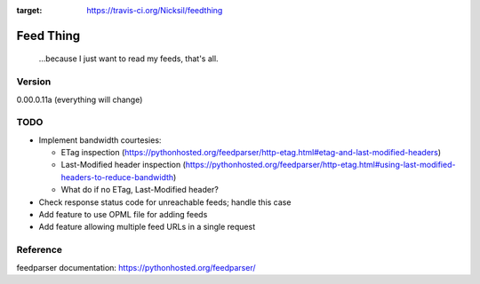 .. image:: https://travis-ci.org/Nicksil/feedthing.svg?branch=master
:target: https://travis-ci.org/Nicksil/feedthing

Feed Thing
==========

    ...because I just want to read my feeds, that's all.

Version
~~~~~~~

0.00.0.11a (everything will change)

TODO
~~~~

- Implement bandwidth courtesies:

  - ETag inspection (https://pythonhosted.org/feedparser/http-etag.html#etag-and-last-modified-headers)
  - Last-Modified header inspection (https://pythonhosted.org/feedparser/http-etag.html#using-last-modified-headers-to-reduce-bandwidth)
  - What do if no ETag, Last-Modified header?

- Check response status code for unreachable feeds; handle this case
- Add feature to use OPML file for adding feeds
- Add feature allowing multiple feed URLs in a single request


Reference
~~~~~~~~~

feedparser documentation: https://pythonhosted.org/feedparser/
